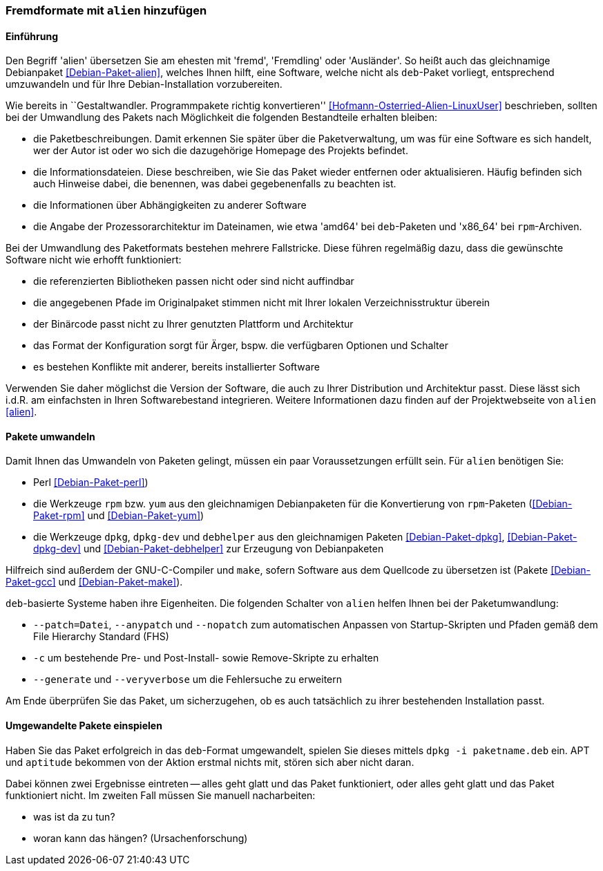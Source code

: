 // Datei: ./praxis/paketformate-mischen/alien.adoc

// Baustelle: Rohtext

[[fremdformate-mit-alien-hinzufuegen]]

=== Fremdformate mit `alien` hinzufügen ===

==== Einführung ====

// Stichworte für den Index
(((Debianpaket, alien)))
Den Begriff 'alien' übersetzen Sie am ehesten mit 'fremd', 'Fremdling'
oder 'Ausländer'. So heißt auch das gleichnamige Debianpaket
<<Debian-Paket-alien>>, welches Ihnen hilft, eine Software, welche nicht
als `deb`-Paket vorliegt, entsprechend umzuwandeln und für Ihre
Debian-Installation vorzubereiten.

Wie bereits in ``Gestaltwandler. Programmpakete richtig konvertieren''
<<Hofmann-Osterried-Alien-LinuxUser>> beschrieben, sollten bei der
Umwandlung des Pakets nach Möglichkeit die folgenden Bestandteile
erhalten bleiben:

* die Paketbeschreibungen. Damit erkennen Sie später über die
Paketverwaltung, um was für eine Software es sich handelt, wer der Autor
ist oder wo sich die dazugehörige Homepage des Projekts befindet.

* die Informationsdateien. Diese beschreiben, wie Sie das Paket wieder
entfernen oder aktualisieren. Häufig befinden sich auch Hinweise dabei,
die benennen, was dabei gegebenenfalls zu beachten ist.

* die Informationen über Abhängigkeiten zu anderer Software

* die Angabe der Prozessorarchitektur im Dateinamen, wie etwa 'amd64'
bei `deb`-Paketen und 'x86_64' bei `rpm`-Archiven.

Bei der Umwandlung des Paketformats bestehen mehrere Fallstricke. Diese
führen regelmäßig dazu, dass die gewünschte Software nicht wie erhofft
funktioniert:

* die referenzierten Bibliotheken passen nicht oder sind nicht
auffindbar
* die angegebenen Pfade im Originalpaket stimmen nicht mit Ihrer lokalen
Verzeichnisstruktur überein
* der Binärcode passt nicht zu Ihrer genutzten Plattform und Architektur
* das Format der Konfiguration sorgt für Ärger, bspw. die verfügbaren
Optionen und Schalter
* es bestehen Konflikte mit anderer, bereits installierter Software

Verwenden Sie daher möglichst die Version der Software, die auch zu
Ihrer Distribution und Architektur passt. Diese lässt sich i.d.R. am
einfachsten in Ihren Softwarebestand integrieren. Weitere Informationen
dazu finden auf der Projektwebseite von `alien` <<alien>>.

==== Pakete umwandeln ====

// Stichworte für den Index
(((Debianpaket, alien)))
(((Debianpaket, debhelper)))
(((Debianpaket, dpkg)))
(((Debianpaket, dpkg-dev)))
(((Debianpaket, gcc)))
(((Debianpaket, make)))
(((Debianpaket, perl)))
(((Debianpaket, rpm)))
(((Debianpaket, yum)))
(((Filesystem Hierarchy Standard (FHS))))
Damit Ihnen das Umwandeln von Paketen gelingt, müssen ein paar
Voraussetzungen erfüllt sein. Für `alien` benötigen Sie:

* Perl <<Debian-Paket-perl>>)
* die Werkzeuge `rpm` bzw. `yum` aus den gleichnamigen Debianpaketen für
die Konvertierung von `rpm`-Paketen (<<Debian-Paket-rpm>> und <<Debian-Paket-yum>>)

* die Werkzeuge `dpkg`, `dpkg-dev` und `debhelper` aus den gleichnamigen
Paketen <<Debian-Paket-dpkg>>, <<Debian-Paket-dpkg-dev>> und
<<Debian-Paket-debhelper>> zur Erzeugung von Debianpaketen

Hilfreich sind außerdem der GNU-C-Compiler und `make`, sofern Software
aus dem Quellcode zu übersetzen ist (Pakete <<Debian-Paket-gcc>> und
<<Debian-Paket-make>>).

// Stichworte für den Index
(((alien, --anypatch)))
(((alien, -c)))
(((alien, --generate)))
(((alien, --nopatch)))
(((alien, --patch)))
(((alien, --veryverbose)))
`deb`-basierte Systeme haben ihre Eigenheiten. Die folgenden Schalter
von `alien` helfen Ihnen bei der Paketumwandlung:

* `--patch=Datei`, `--anypatch` und `--nopatch` zum automatischen Anpassen von Startup-Skripten und Pfaden gemäß dem File Hierarchy Standard (FHS)
* `-c` um bestehende Pre- und Post-Install- sowie Remove-Skripte zu erhalten
* `--generate` und `--veryverbose` um die Fehlersuche zu erweitern

Am Ende überprüfen Sie das Paket, um sicherzugehen, ob es auch
tatsächlich zu ihrer bestehenden Installation passt.

==== Umgewandelte Pakete einspielen ====

// Stichworte für den Index
(((dpkg, -i)))

Haben Sie das Paket erfolgreich in das `deb`-Format umgewandelt, spielen
Sie dieses mittels `dpkg -i paketname.deb` ein. APT und `aptitude`
bekommen von der Aktion erstmal nichts mit, stören sich aber nicht
daran. 

Dabei können zwei Ergebnisse eintreten -- alles geht glatt und das Paket
funktioniert, oder alles geht glatt und das Paket funktioniert nicht. Im
zweiten Fall müssen Sie manuell nacharbeiten:

* was ist da zu tun?
* woran kann das hängen? (Ursachenforschung)

// Datei (Ende): ./praxis/paketformate-mischen/alien.adoc
